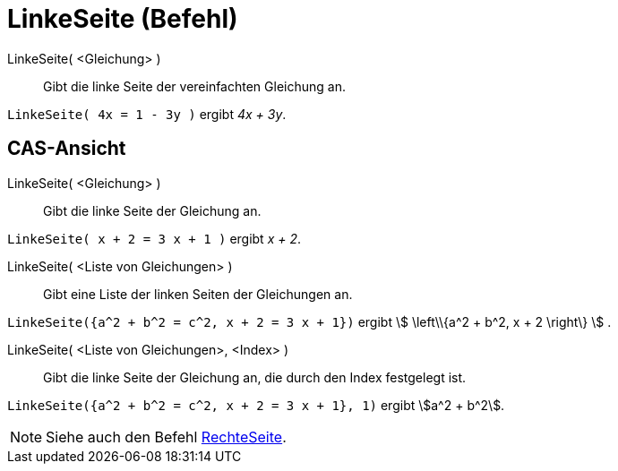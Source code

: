 = LinkeSeite (Befehl)
:page-en: commands/LeftSide
ifdef::env-github[:imagesdir: /de/modules/ROOT/assets/images]

LinkeSeite( <Gleichung> )::
  Gibt die linke Seite der vereinfachten Gleichung an.

[EXAMPLE]
====

`++LinkeSeite( 4x = 1 - 3y )++` ergibt _4x + 3y_.

====

== CAS-Ansicht

LinkeSeite( <Gleichung> )::
  Gibt die linke Seite der Gleichung an.

[EXAMPLE]
====

`++LinkeSeite( x + 2 = 3 x + 1 )++` ergibt _x + 2_.

====

LinkeSeite( <Liste von Gleichungen> )::
  Gibt eine Liste der linken Seiten der Gleichungen an.

[EXAMPLE]
====

`++LinkeSeite({a^2 + b^2 = c^2, x + 2 = 3 x + 1})++` ergibt stem:[ \left\\{a^2 + b^2, x + 2 \right\} ] .

====

LinkeSeite( <Liste von Gleichungen>, <Index> )::
  Gibt die linke Seite der Gleichung an, die durch den Index festgelegt ist.

[EXAMPLE]
====

`++LinkeSeite({a^2 + b^2 = c^2, x + 2 = 3 x + 1}, 1)++` ergibt stem:[a^2 + b^2].

====

[NOTE]
====

Siehe auch den Befehl xref:/commands/RechteSeite.adoc[RechteSeite].

====
